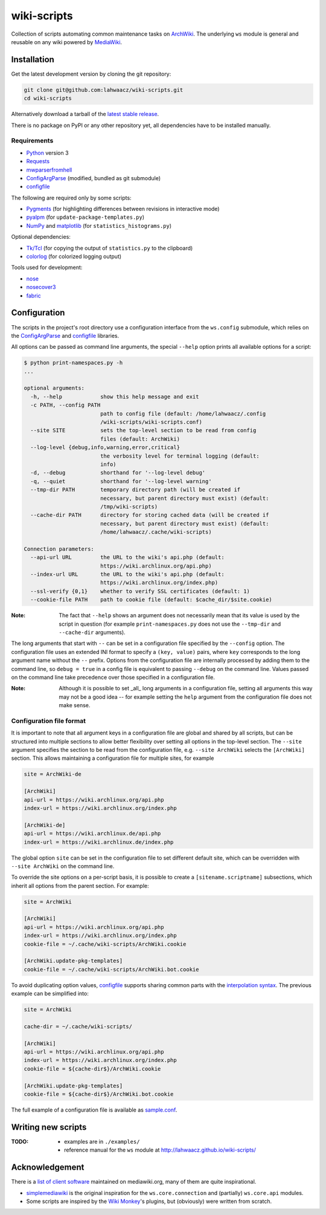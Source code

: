 wiki-scripts
============

Collection of scripts automating common maintenance tasks on `ArchWiki`_.
The underlying ``ws`` module is general and reusable on any wiki powered by
`MediaWiki`_.

.. _ArchWiki: https://wiki.archlinux.org
.. _MediaWiki: https://www.mediawiki.org/wiki/MediaWiki

.. install-section-start

Installation
------------

Get the latest development version by cloning the git repository:

.. code::

    git clone git@github.com:lahwaacz/wiki-scripts.git
    cd wiki-scripts

Alternatively download a tarball of the `latest stable release`_.

There is no package on PyPI or any other repository yet, all dependencies have
to be installed manually.

.. _latest stable release: https://github.com/lahwaacz/wiki-scripts/releases/latest

Requirements
............

- `Python`_ version 3
- `Requests`_
- `mwparserfromhell`_
- `ConfigArgParse`_ (modified, bundled as git submodule)
- `configfile`_

.. _Python: https://www.python.org/
.. _Requests: http://python-requests.org
.. _mwparserfromhell: https://github.com/earwig/mwparserfromhell
.. _ConfigArgParse: https://github.com/lahwaacz/ConfigArgParse/tree/config_files_without_merging
.. _configfile: https://github.com/kynikos/lib.py.configfile

The following are required only by some scripts:

- `Pygments`_ (for highlighting differences between revisions in interactive mode)
- `pyalpm`_ (for ``update-package-templates.py``)
- `NumPy`_ and `matplotlib`_ (for ``statistics_histograms.py``)

.. _Pygments: http://pygments.org/
.. _pyalpm: https://projects.archlinux.org/users/remy/pyalpm.git/
.. _NumPy: http://www.numpy.org/
.. _matplotlib: http://matplotlib.org/

Optional dependencies:

- `Tk/Tcl`_ (for copying the output of ``statistics.py`` to the clipboard)
- `colorlog`_ (for colorized logging output)

.. _Tk/Tcl: https://docs.python.org/3.4/library/tk.html
.. _colorlog: https://github.com/borntyping/python-colorlog

Tools used for development:

- `nose`_
- `nosecover3`_
- `fabric`_

.. _nose: https://github.com/nose-devs/nose
.. _nosecover3: https://github.com/ask/nosecover3
.. _fabric: http://www.fabfile.org/

.. install-section-end

.. configuration-section-start
Configuration
-------------

The scripts in the project's root directory use a configuration interface from
the ``ws.config`` submodule, which relies on the `ConfigArgParse`_ and
`configfile`_ libraries.

.. _ConfigArgParse: https://github.com/lahwaacz/ConfigArgParse/tree/config_files_without_merging
.. _configfile: https://github.com/kynikos/lib.py.configfile

All options can be passed as command line arguments, the special ``--help`` option
prints all available options for a script:

.. code::

    $ python print-namespaces.py -h
    ...

    optional arguments:
      -h, --help            show this help message and exit
      -c PATH, --config PATH
                            path to config file (default: /home/lahwaacz/.config
                            /wiki-scripts/wiki-scripts.conf)
      --site SITE           sets the top-level section to be read from config
                            files (default: ArchWiki)
      --log-level {debug,info,warning,error,critical}
                            the verbosity level for terminal logging (default:
                            info)
      -d, --debug           shorthand for '--log-level debug'
      -q, --quiet           shorthand for '--log-level warning'
      --tmp-dir PATH        temporary directory path (will be created if
                            necessary, but parent directory must exist) (default:
                            /tmp/wiki-scripts)
      --cache-dir PATH      directory for storing cached data (will be created if
                            necessary, but parent directory must exist) (default:
                            /home/lahwaacz/.cache/wiki-scripts)

    Connection parameters:
      --api-url URL         the URL to the wiki's api.php (default:
                            https://wiki.archlinux.org/api.php)
      --index-url URL       the URL to the wiki's api.php (default:
                            https://wiki.archlinux.org/index.php)
      --ssl-verify {0,1}    whether to verify SSL certificates (default: 1)
      --cookie-file PATH    path to cookie file (default: $cache_dir/$site.cookie)

:Note:

    The fact that ``--help`` shows an argument does not necessarily mean that
    its value is used by the script in question (for example
    ``print-namespaces.py`` does not use the ``--tmp-dir`` and ``--cache-dir``
    arguments).

The long arguments that start with ``--`` can be set in a configuration file
specified by the ``--config`` option. The configuration file uses an extended INI
format to specify a ``(key, value)`` pairs, where ``key`` corresponds to the long
argument name without the ``--`` prefix. Options from the configuration file are
internally processed by adding them to the command line, so ``debug = true`` in a
config file is equivalent to passing ``--debug`` on the command line. Values
passed on the command line take precedence over those specified in a
configuration file.

:Note:

    Although it is possible to set _all_ long arguments in a configuration file,
    setting all arguments this way may not be a good idea -- for example setting
    the ``help`` argument from the configuration file does not make sense.

Configuration file format
.........................

It is important to note that all argument keys in a configuration file are
global and shared by all scripts, but can be structured into multiple sections
to allow better flexibility over setting all options in the top-level section.
The ``--site`` argument specifies the section to be read from the configuration
file, e.g. ``--site ArchWiki`` selects the ``[ArchWiki]`` section. This allows
maintaining a configuration file for multiple sites, for example

.. code-block:: ini

    site = ArchWiki-de

    [ArchWiki]
    api-url = https://wiki.archlinux.org/api.php
    index-url = https://wiki.archlinux.org/index.php

    [ArchWiki-de]
    api-url = https://wiki.archlinux.de/api.php
    index-url = https://wiki.archlinux.de/index.php

The global option ``site`` can be set in the configuration file to set different
default site, which can be overridden with ``--site ArchWiki`` on the command
line.

To override the site options on a per-script basis, it is possible to create a
``[sitename.scriptname]`` subsections, which inherit all options from the parent 
section. For example:

.. code-block:: ini

    site = ArchWiki

    [ArchWiki]
    api-url = https://wiki.archlinux.org/api.php
    index-url = https://wiki.archlinux.org/index.php
    cookie-file = ~/.cache/wiki-scripts/ArchWiki.cookie

    [ArchWiki.update-pkg-templates]
    cookie-file = ~/.cache/wiki-scripts/ArchWiki.bot.cookie

To avoid duplicating option values, `configfile`_ supports sharing common parts
with the `interpolation syntax`_. The previous example can be simplified into:

.. code-block:: ini

    site = ArchWiki

    cache-dir = ~/.cache/wiki-scripts/

    [ArchWiki]
    api-url = https://wiki.archlinux.org/api.php
    index-url = https://wiki.archlinux.org/index.php
    cookie-file = ${cache-dir$}/ArchWiki.cookie

    [ArchWiki.update-pkg-templates]
    cookie-file = ${cache-dir$}/ArchWiki.bot.cookie

The full example of a configuration file is available as `sample.conf`_.

.. _interpolation syntax: https://kynikos.github.io/lib.py.configfile/#interpolation
.. _sample.conf: https://github.com/lahwaacz/wiki-scripts/blob/master/examples/sample.conf

.. configuration-section-end

Writing new scripts
-------------------

:TODO:

    - examples are in ``./examples/``
    - reference manual for the ``ws`` module at http://lahwaacz.github.io/wiki-scripts/

Acknowledgement
---------------

There is a `list of client software`_ maintained on mediawiki.org, many of them
are quite inspirational.

- `simplemediawiki`_ is the original inspiration for the ``ws.core.connection``
  and (partially) ``ws.core.api`` modules.
- Some scripts are inspired by the `Wiki Monkey`_'s plugins, but (obviously) were
  written from scratch.

.. _list of client software: https://www.mediawiki.org/wiki/API:Client_code#Python
.. _simplemediawiki: https://github.com/ianweller/python-simplemediawiki
.. _Wiki Monkey: https://github.com/kynikos/wiki-monkey

.. vim: tw=80
